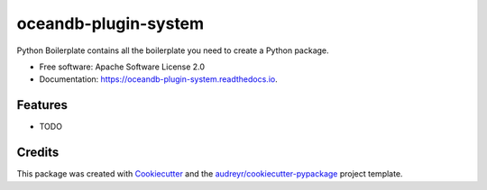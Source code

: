 =====================
oceandb-plugin-system
=====================


.. image:: https://img.shields.io/pypi/v/oceandb_plugin_system.svg
        :target: https://pypi.python.org/pypi/oceandb_plugin_system

.. image:: https://img.shields.io/travis/eruizgar91/oceandb_plugin_system.svg
        :target: https://travis-ci.org/eruizgar91/oceandb_plugin_system

.. image:: https://readthedocs.org/projects/oceandb-plugin-system/badge/?version=latest
        :target: https://oceandb-plugin-system.readthedocs.io/en/latest/?badge=latest
        :alt: Documentation Status


.. image:: https://pyup.io/repos/github/eruizgar91/oceandb_plugin_system/shield.svg
     :target: https://pyup.io/repos/github/eruizgar91/oceandb_plugin_system/
     :alt: Updates



Python Boilerplate contains all the boilerplate you need to create a Python package.


* Free software: Apache Software License 2.0
* Documentation: https://oceandb-plugin-system.readthedocs.io.


Features
--------

* TODO

Credits
-------

This package was created with Cookiecutter_ and the `audreyr/cookiecutter-pypackage`_ project template.

.. _Cookiecutter: https://github.com/audreyr/cookiecutter
.. _`audreyr/cookiecutter-pypackage`: https://github.com/audreyr/cookiecutter-pypackage
